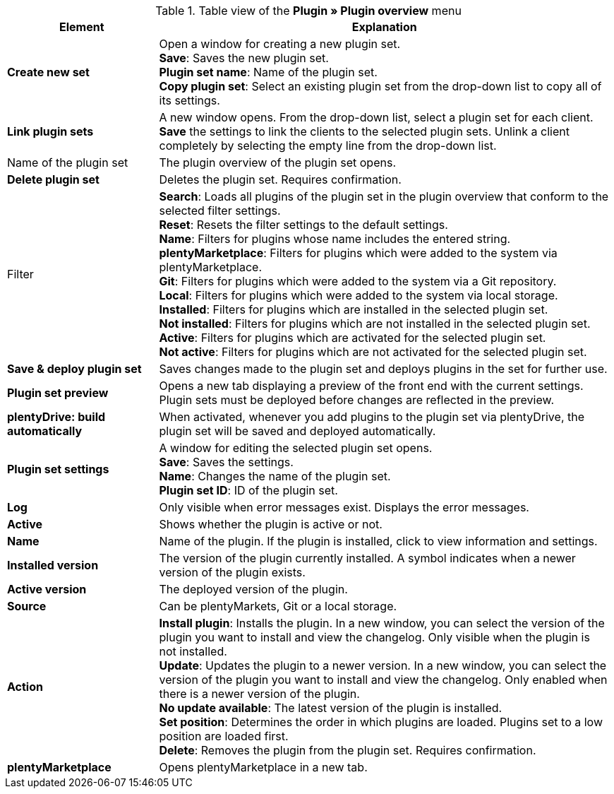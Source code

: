.Table view of the *Plugin » Plugin overview* menu
[cols="1,3"]
|====
|Element |Explanation

|*Create new set*
|Open a window for creating a new plugin set. +
*Save*: Saves the new plugin set. +
*Plugin set name*: Name of the plugin set. +
*Copy plugin set*: Select an existing plugin set from the drop-down list to copy all of its settings.

|*Link plugin sets*
|A new window opens. From the drop-down list, select a plugin set for each client. *Save* the settings to link the clients to the selected plugin sets. Unlink a client completely by selecting the empty line from the drop-down list.

|Name of the plugin set
|The plugin overview of the plugin set opens.

|*Delete plugin set*
|Deletes the plugin set. Requires confirmation.

|Filter
|*Search*: Loads all plugins of the plugin set in the plugin overview that conform to the selected filter settings. +
*Reset*: Resets the filter settings to the default settings. +
*Name*: Filters for plugins whose name includes the entered string. +
*plentyMarketplace*: Filters for plugins which were added to the system via plentyMarketplace. +
*Git*: Filters for plugins which were added to the system via a Git repository. +
*Local*: Filters for plugins which were added to the system via local storage. +
*Installed*: Filters for plugins which are installed in the selected plugin set. +
*Not installed*: Filters for plugins which are not installed in the selected plugin set. +
*Active*: Filters for plugins which are activated for the selected plugin set. +
*Not active*: Filters for plugins which are not activated for the selected plugin set.

|*Save & deploy plugin set*
|Saves changes made to the plugin set and deploys plugins in the set for further use.

|*Plugin set preview*
|Opens a new tab displaying a preview of the front end with the current settings. Plugin sets must be deployed before changes are reflected in the preview.

|*plentyDrive: build automatically*
|When activated, whenever you add plugins to the plugin set via plentyDrive, the plugin set will be saved and deployed automatically.

|*Plugin set settings*
|A window for editing the selected plugin set opens. +
*Save*: Saves the settings. +
*Name*: Changes the name of the plugin set. +
*Plugin set ID*: ID of the plugin set.

|*Log*
|Only visible when error messages exist. Displays the error messages.

|*Active*
|Shows whether the plugin is active or not.

|*Name*
|Name of the plugin. If the plugin is installed, click to view information and settings.

|*Installed version*
|The version of the plugin currently installed. A symbol indicates when a newer version of the plugin exists.

|*Active version*
|The deployed version of the plugin.

|*Source*
|Can be plentyMarkets, Git or a local storage.

|*Action*
|*Install plugin*: Installs the plugin. In a new window, you can select the version of the plugin you want to install and view the changelog. Only visible when the plugin is not installed. +
*Update*: Updates the plugin to a newer version. In a new window, you can select the version of the plugin you want to install and view the changelog. Only enabled when there is a newer version of the plugin. +
*No update available*: The latest version of the plugin is installed. +
*Set position*: Determines the order in which plugins are loaded. Plugins set to a low position are loaded first. +
*Delete*: Removes the plugin from the plugin set. Requires confirmation.

|*plentyMarketplace*
|Opens plentyMarketplace in a new tab.
|====
